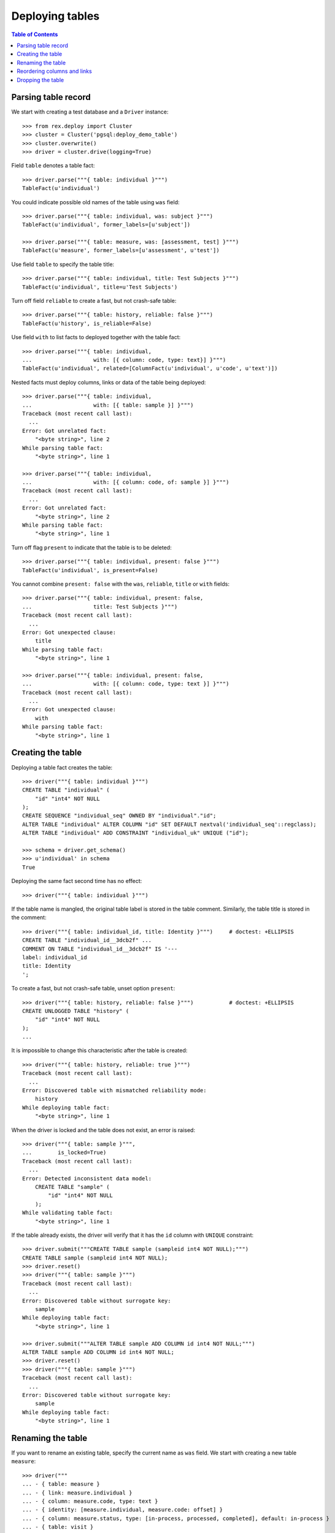 ********************
  Deploying tables
********************

.. contents:: Table of Contents


Parsing table record
====================

We start with creating a test database and a ``Driver`` instance::

    >>> from rex.deploy import Cluster
    >>> cluster = Cluster('pgsql:deploy_demo_table')
    >>> cluster.overwrite()
    >>> driver = cluster.drive(logging=True)

Field ``table`` denotes a table fact::

    >>> driver.parse("""{ table: individual }""")
    TableFact(u'individual')

You could indicate possible old names of the table using ``was`` field::

    >>> driver.parse("""{ table: individual, was: subject }""")
    TableFact(u'individual', former_labels=[u'subject'])

    >>> driver.parse("""{ table: measure, was: [assessment, test] }""")
    TableFact(u'measure', former_labels=[u'assessment', u'test'])

Use field ``table`` to specify the table title::

    >>> driver.parse("""{ table: individual, title: Test Subjects }""")
    TableFact(u'individual', title=u'Test Subjects')

Turn off field ``reliable`` to create a fast, but not crash-safe table::

    >>> driver.parse("""{ table: history, reliable: false }""")
    TableFact(u'history', is_reliable=False)

Use field ``with`` to list facts to deployed together with the table fact::

    >>> driver.parse("""{ table: individual,
    ...                   with: [{ column: code, type: text}] }""")
    TableFact(u'individual', related=[ColumnFact(u'individual', u'code', u'text')])

Nested facts must deploy columns, links or data of the table being deployed::

    >>> driver.parse("""{ table: individual,
    ...                   with: [{ table: sample }] }""")
    Traceback (most recent call last):
      ...
    Error: Got unrelated fact:
        "<byte string>", line 2
    While parsing table fact:
        "<byte string>", line 1

    >>> driver.parse("""{ table: individual,
    ...                   with: [{ column: code, of: sample }] }""")
    Traceback (most recent call last):
      ...
    Error: Got unrelated fact:
        "<byte string>", line 2
    While parsing table fact:
        "<byte string>", line 1

Turn off flag ``present`` to indicate that the table is to be deleted::

    >>> driver.parse("""{ table: individual, present: false }""")
    TableFact(u'individual', is_present=False)

You cannot combine ``present: false`` with the ``was``, ``reliable``, ``title``
or ``with`` fields::

    >>> driver.parse("""{ table: individual, present: false,
    ...                   title: Test Subjects }""")
    Traceback (most recent call last):
      ...
    Error: Got unexpected clause:
        title
    While parsing table fact:
        "<byte string>", line 1

    >>> driver.parse("""{ table: individual, present: false,
    ...                   with: [{ column: code, type: text }] }""")
    Traceback (most recent call last):
      ...
    Error: Got unexpected clause:
        with
    While parsing table fact:
        "<byte string>", line 1


Creating the table
==================

Deploying a table fact creates the table::

    >>> driver("""{ table: individual }""")
    CREATE TABLE "individual" (
        "id" "int4" NOT NULL
    );
    CREATE SEQUENCE "individual_seq" OWNED BY "individual"."id";
    ALTER TABLE "individual" ALTER COLUMN "id" SET DEFAULT nextval('individual_seq'::regclass);
    ALTER TABLE "individual" ADD CONSTRAINT "individual_uk" UNIQUE ("id");

    >>> schema = driver.get_schema()
    >>> u'individual' in schema
    True

Deploying the same fact second time has no effect::

    >>> driver("""{ table: individual }""")

If the table name is mangled, the original table label is stored in the table
comment.  Similarly, the table title is stored in the comment::

    >>> driver("""{ table: individual_id, title: Identity }""")     # doctest: +ELLIPSIS
    CREATE TABLE "individual_id__3dcb2f" ...
    COMMENT ON TABLE "individual_id__3dcb2f" IS '---
    label: individual_id
    title: Identity
    ';

To create a fast, but not crash-safe table, unset option ``present``::

    >>> driver("""{ table: history, reliable: false }""")           # doctest: +ELLIPSIS
    CREATE UNLOGGED TABLE "history" (
        "id" "int4" NOT NULL
    );
    ...

It is impossible to change this characteristic after the table is created::

    >>> driver("""{ table: history, reliable: true }""")
    Traceback (most recent call last):
      ...
    Error: Discovered table with mismatched reliability mode:
        history
    While deploying table fact:
        "<byte string>", line 1

When the driver is locked and the table does not exist, an error is raised::

    >>> driver("""{ table: sample }""",
    ...        is_locked=True)
    Traceback (most recent call last):
      ...
    Error: Detected inconsistent data model:
        CREATE TABLE "sample" (
            "id" "int4" NOT NULL
        );
    While validating table fact:
        "<byte string>", line 1

If the table already exists, the driver will verify that it has the ``id``
column with ``UNIQUE`` constraint::

    >>> driver.submit("""CREATE TABLE sample (sampleid int4 NOT NULL);""")
    CREATE TABLE sample (sampleid int4 NOT NULL);
    >>> driver.reset()
    >>> driver("""{ table: sample }""")
    Traceback (most recent call last):
      ...
    Error: Discovered table without surrogate key:
        sample
    While deploying table fact:
        "<byte string>", line 1

    >>> driver.submit("""ALTER TABLE sample ADD COLUMN id int4 NOT NULL;""")
    ALTER TABLE sample ADD COLUMN id int4 NOT NULL;
    >>> driver.reset()
    >>> driver("""{ table: sample }""")
    Traceback (most recent call last):
      ...
    Error: Discovered table without surrogate key:
        sample
    While deploying table fact:
        "<byte string>", line 1


Renaming the table
==================

If you want to rename an existing table, specify the current name as ``was``
field.  We start with creating a new table ``measure``::

    >>> driver("""
    ... - { table: measure }
    ... - { link: measure.individual }
    ... - { column: measure.code, type: text }
    ... - { identity: [measure.individual, measure.code: offset] }
    ... - { column: measure.status, type: [in-process, processed, completed], default: in-process }
    ... - { table: visit }
    ... - { link: visit.measure }
    ... """)                # doctest: +ELLIPSIS
    CREATE TABLE "measure" ...

Now let us rename ``measure`` to ``assessment``::

    >>> driver("""{ table: assessment, was: measure }""")       # doctest: +ELLIPSIS
    ALTER TABLE "measure" RENAME TO "assessment";
    ALTER SEQUENCE "measure_seq" RENAME TO "assessment_seq";
    ALTER TABLE "assessment" RENAME CONSTRAINT "measure_uk" TO "assessment_uk";
    ALTER TABLE "visit" RENAME COLUMN "measure_id" TO "assessment_id";
    ALTER TABLE "visit" RENAME CONSTRAINT "visit_measure_fk" TO "visit_assessment_fk";
    ALTER INDEX "visit_measure_fk" RENAME TO "visit_assessment_fk";
    ALTER TABLE "assessment" RENAME CONSTRAINT "measure_individual_fk" TO "assessment_individual_fk";
    ALTER INDEX "measure_individual_fk" RENAME TO "assessment_individual_fk";
    ALTER TYPE "measure_status_enum" RENAME TO "assessment_status_enum";
    ALTER TABLE "assessment" RENAME CONSTRAINT "measure_pk" TO "assessment_pk";
    ALTER FUNCTION "measure_pk"() RENAME TO "assessment_pk";
    ALTER TRIGGER "measure_pk" ON "assessment" RENAME TO "assessment_pk";
    CREATE OR REPLACE FUNCTION "assessment_pk"() RETURNS "trigger" LANGUAGE plpgsql AS '
    BEGIN
        ...
    END;
    ';

Link ``visit.measure`` got renamed as well::

    >>> schema = driver.get_schema()
    >>> u'measure_id' in schema[u'visit']
    False
    >>> u'assessment_id' in schema[u'visit']
    True

Note that applying the same fact second time has no effect::

    >>> driver("""{ table: assessment, was: measure }""")


Reordering columns and links
============================

When table columns and links are specified within ``with`` clause, the relative
order is enforced.  If necessary, the respective table columns are reordered::

    >>> driver("""
    ... table: assessment
    ... with:
    ... - { column: code, type: text }
    ... - { link: individual }
    ... - { column: status, type: [in-process, processed, completed], default: in-process }
    ... """)
    ALTER TABLE "assessment" ADD COLUMN "?" "int4";
    UPDATE "assessment" SET "?" = "individual_id";
    ALTER TABLE "assessment" DROP COLUMN "individual_id";
    ALTER TABLE "assessment" RENAME COLUMN "?" TO "individual_id";
    ALTER TABLE "assessment" ALTER COLUMN "individual_id" SET NOT NULL;
    ALTER TABLE "assessment" ADD CONSTRAINT "assessment_pk" PRIMARY KEY ("individual_id", "code"), CLUSTER ON "assessment_pk";
    COMMENT ON CONSTRAINT "assessment_pk" ON "assessment" IS '---
    generators:
    - null
    - offset
    ';
    ALTER TABLE "assessment" ADD CONSTRAINT "assessment_individual_fk" FOREIGN KEY ("individual_id") REFERENCES "individual" ("id") ON DELETE CASCADE;
    CREATE INDEX "assessment_individual_fk" ON "assessment" ("individual_id");
    ALTER TABLE "assessment" ADD COLUMN "?" "assessment_status_enum";
    UPDATE "assessment" SET "?" = "status";
    ALTER TABLE "assessment" DROP COLUMN "status";
    ALTER TABLE "assessment" RENAME COLUMN "?" TO "status";
    ALTER TABLE "assessment" ALTER COLUMN "status" SET NOT NULL;
    ALTER TABLE "assessment" ALTER COLUMN "status" SET DEFAULT 'in-process';
    COMMENT ON COLUMN "assessment"."status" IS '---
    default: in-process
    ';


Dropping the table
==================

You can use ``TableFact`` to remove a table::

    >>> driver("""{ table: visit, present: false }""")
    DROP TABLE "visit";

Deploying the same fact second time has no effect::

    >>> driver("""{ table: visit, present: false }""")

If a table has any columns of ``ENUM`` type, the type is
deleted when the table is dropped.  Any generated procedure
is deleted as well::

    >>> driver("""{ table: assessment, present: false }""")
    DROP TABLE "assessment";
    DROP TYPE "assessment_status_enum";
    DROP FUNCTION "assessment_pk"();

    >>> u'assessment_status_enum' in schema.types
    False

If a table has links into it, the links are dropped first::

    >>> driver("""
    ... - { table: identity }
    ... - { link: identity.individual }
    ... - { link: individual.mother, to: individual }
    ... - { link: individual.father, to: individual }
    ... """)            # doctest: +ELLIPSIS
    CREATE TABLE "identity" ...
    >>> driver("""{ table: individual, present: false }""")
    ALTER TABLE "identity" DROP COLUMN "individual_id";
    DROP TABLE "individual";

Let's destroy the test database::

    >>> driver.close()
    >>> cluster.drop()


